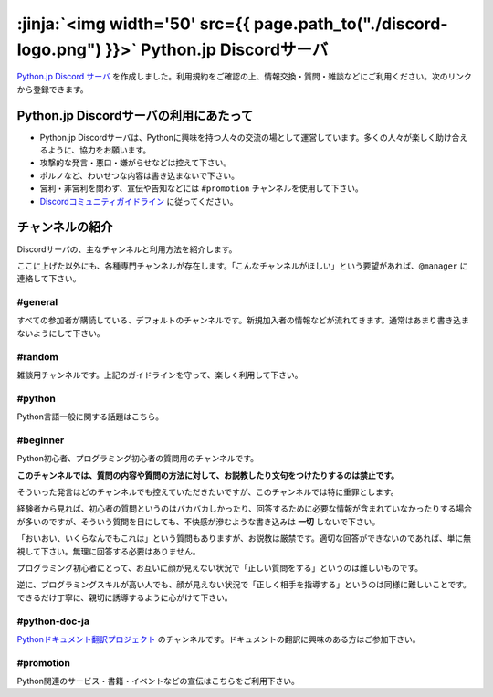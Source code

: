 



:jinja:`<img width='50' src={{ page.path_to("./discord-logo.png") }}>` Python.jp Discordサーバ 
######################################################################################################################################################

`Python.jp Discord サーバ <https://discordapp.com/channels/410969055495847936/411701597861838868>`_ を作成しました。利用規約をご確認の上、情報交換・質問・雑談などにご利用ください。次のリンクから登録できます。

.. raw:: html

   <div style='clear=both'><br/></div>

.. raw:: html

   <div style='margin-top:1em; padding: 1em; border:solid 1px #c0c0c0;'>

   <a href="https://discord.gg/YEHx883"><img width=150 src='./discord-banner.png'/> Discord Python.jpサーバに参加</a>
   </div>


Python.jp Discordサーバの利用にあたって
-----------------------------------------------

- Python.jp Discordサーバは、Pythonに興味を持つ人々の交流の場として運営しています。多くの人々が楽しく助け合えるように、協力をお願います。

- 攻撃的な発言・悪口・嫌がらせなどは控えて下さい。

- ポルノなど、わいせつな内容は書き込まないで下さい。

- 営利・非営利を問わず、宣伝や告知などには ``#promotion`` チャンネルを使用して下さい。

- `Discordコミュニティガイドライン <https://discordapp.com/guidelines>`_ に従ってください。


チャンネルの紹介
-----------------------------------------------

Discordサーバの、主なチャンネルと利用方法を紹介します。

ここに上げた以外にも、各種専門チャンネルが存在します。「こんなチャンネルがほしい」という要望があれば、``@manager`` に連絡して下さい。


#general
~~~~~~~~~~~~~~~~

すべての参加者が購読している、デフォルトのチャンネルです。新規加入者の情報などが流れてきます。通常はあまり書き込まないようにして下さい。


#random
~~~~~~~~~~~~~~~~~~~~~

雑談用チャンネルです。上記のガイドラインを守って、楽しく利用して下さい。


#python
~~~~~~~~~~~~~

Python言語一般に関する話題はこちら。


#beginner
~~~~~~~~~~~~

Python初心者、プログラミング初心者の質問用のチャンネルです。

**このチャンネルでは、質問の内容や質問の方法に対して、お説教したり文句をつけたりするのは禁止です。** 

そういった発言はどのチャンネルでも控えていただきたいですが、このチャンネルでは特に重罪とします。

経験者から見れば、初心者の質問というのはバカバカしかったり、回答するために必要な情報が含まれていなかったりする場合が多いのですが、そういう質問を目にしても、不快感が滲むような書き込みは **一切** しないで下さい。


「おいおい、いくらなんでもこれは」という質問もありますが、お説教は厳禁です。適切な回答ができないのであれば、単に無視して下さい。無理に回答する必要はありません。

プログラミング初心者にとって、お互いに顔が見えない状況で「正しい質問をする」というのは難しいものです。

逆に、プログラミングスキルが高い人でも、顔が見えない状況で「正しく相手を指導する」というのは同様に難しいことです。できるだけ丁寧に、親切に誘導するように心がけて下さい。


#python-doc-ja
~~~~~~~~~~~~~~~~~~~~~~~~


`Pythonドキュメント翻訳プロジェクト <https://github.com/python-doc-ja/python-doc-ja>`_ のチャンネルです。ドキュメントの翻訳に興味のある方はご参加下さい。



#promotion
~~~~~~~~~~~~~~~~~~~~~~~~~~

Python関連のサービス・書籍・イベントなどの宣伝はこちらをご利用下さい。

